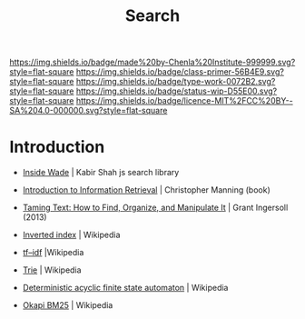 #   -*- mode: org; fill-column: 60 -*-

#+TITLE: Search
#+STARTUP: showall
#+TOC: headlines 4
#+PROPERTY: filename
:PROPERTIES:
:CUSTOM_ID: 
:Name:      /home/deerpig/proj/chenla/saltmine/saltmine-search.org
:Created:   2017-11-12T17:57@Prek Leap (11.642600N-104.919210W)
:ID:        b8b615cb-f5e0-4824-b045-02f536829cdf
:VER:       563756343.115547063
:GEO:       48P-491193-1287029-15
:BXID:      proj:KCJ1-1864
:Class:     primer
:Type:      work
:Status:    wip
:Licence:   MIT/CC BY-SA 4.0
:END:

[[https://img.shields.io/badge/made%20by-Chenla%20Institute-999999.svg?style=flat-square]] 
[[https://img.shields.io/badge/class-primer-56B4E9.svg?style=flat-square]]
[[https://img.shields.io/badge/type-work-0072B2.svg?style=flat-square]]
[[https://img.shields.io/badge/status-wip-D55E00.svg?style=flat-square]]
[[https://img.shields.io/badge/licence-MIT%2FCC%20BY--SA%204.0-000000.svg?style=flat-square]]


* Introduction

  
  - [[https://blog.kabir.ml/posts/inside-wade][Inside Wade]] | Kabir Shah  js search library

  - [[https://nlp.stanford.edu/IR-book/][Introduction to Information Retrieval]] | Christopher Manning (book) 
  - [[bib:ingersoll:2013taming][Taming Text: How to Find, Organize, and Manipulate It]] | Grant
    Ingersoll (2013)
  - [[https://en.wikipedia.org/wiki/Inverted_index][Inverted index]] | Wikipedia
  - [[https://en.wikipedia.org/wiki/Tf%E2%80%93idf][tf–idf]] |Wikipedia
  - [[https://en.wikipedia.org/wiki/Trie][Trie]] | Wikipedia
  - [[https://en.wikipedia.org/wiki/Deterministic_acyclic_finite_state_automaton][Deterministic acyclic finite state automaton]] | Wikipedia
  - [[https://en.wikipedia.org/wiki/Okapi_BM25][Okapi BM25]] | Wikipedia
